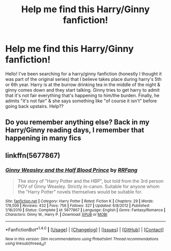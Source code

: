 #+TITLE: Help me find this Harry/Ginny fanfiction!

* Help me find this Harry/Ginny fanfiction!
:PROPERTIES:
:Author: redditor12379
:Score: 3
:DateUnix: 1516693490.0
:DateShort: 2018-Jan-23
:FlairText: Fic Search
:END:
Hello! I've been searching for a harry/ginny fanfiction (honestly I thought it was part of the original series) that I believe takes place during harry's 5th or 6th year. Harry is at the burrow drinking tea in the middle of the night & ginny comes down and they start talking. Ginny tries to get harry to admit that it's not fair everything that's happening to him/the burden. Finally, he admits "it's not fair" & she says something like "of course it isn't" before going back upstairs. Help??


** Do you remember anything else? Back in my Harry/Ginny reading days, I remember that happening in many fics
:PROPERTIES:
:Author: Nersirk
:Score: 2
:DateUnix: 1516724759.0
:DateShort: 2018-Jan-23
:END:


** linkffn(5677867)
:PROPERTIES:
:Author: ubercaek
:Score: 2
:DateUnix: 1516883934.0
:DateShort: 2018-Jan-25
:END:

*** [[http://www.fanfiction.net/s/5677867/1/][*/Ginny Weasley and the Half Blood Prince/*]] by [[https://www.fanfiction.net/u/1915468/RRFang][/RRFang/]]

#+begin_quote
  The story of "Harry Potter and the HBP", but told from the 3rd person POV of Ginny Weasley. Strictly in-canon. Suitable for anyone whom the "Harry Potter" novels themselves would be suitable for.
#+end_quote

^{/Site/: [[http://www.fanfiction.net/][fanfiction.net]] *|* /Category/: Harry Potter *|* /Rated/: Fiction K *|* /Chapters/: 29 *|* /Words/: 178,509 *|* /Reviews/: 432 *|* /Favs/: 756 *|* /Follows/: 327 *|* /Updated/: 6/8/2012 *|* /Published/: 1/18/2010 *|* /Status/: Complete *|* /id/: 5677867 *|* /Language/: English *|* /Genre/: Fantasy/Romance *|* /Characters/: Ginny W., Harry P. *|* /Download/: [[http://www.ff2ebook.com/old/ffn-bot/index.php?id=5677867&source=ff&filetype=epub][EPUB]] or [[http://www.ff2ebook.com/old/ffn-bot/index.php?id=5677867&source=ff&filetype=mobi][MOBI]]}

--------------

*FanfictionBot*^{1.4.0} *|* [[[https://github.com/tusing/reddit-ffn-bot/wiki/Usage][Usage]]] | [[[https://github.com/tusing/reddit-ffn-bot/wiki/Changelog][Changelog]]] | [[[https://github.com/tusing/reddit-ffn-bot/issues/][Issues]]] | [[[https://github.com/tusing/reddit-ffn-bot/][GitHub]]] | [[[https://www.reddit.com/message/compose?to=tusing][Contact]]]

^{/New in this version: Slim recommendations using/ ffnbot!slim! /Thread recommendations using/ linksub(thread_id)!}
:PROPERTIES:
:Author: FanfictionBot
:Score: 1
:DateUnix: 1516883949.0
:DateShort: 2018-Jan-25
:END:
